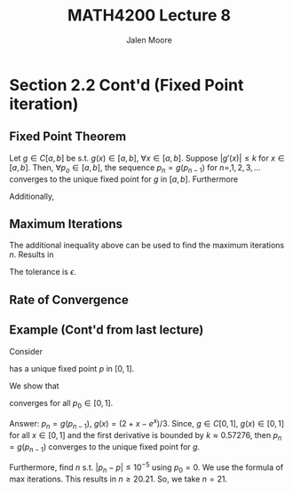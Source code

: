 #+title: MATH4200 Lecture 8
#+author: Jalen Moore

* Section 2.2 Cont'd (Fixed Point iteration)
** Fixed Point Theorem

Let $g\in C[a,b]$ be s.t. $g(x)\in [a,b]$, $\forall x\in[a,b]$. Suppose $|g'(x)| \leq k$ for $x\in [a,b]$. Then, $\forall p_o \in [a,b]$, the sequence $p_n = g(p_{n-1})$ for $n=,1,2,3,\ldots$  converges to the unique fixed point for $g$ in $[a,b]$. Furthermore

\begin{align*}
  |p_n - p| \leq k^n \max(b-p_0, p_0 -a).
\end{align*}

Additionally,

\begin{align*}
  |p_n - p| \leq \frac{k^n}{1-k} | p_1 - p_0 |.
\end{align*}

** Maximum Iterations

The additional inequality above can be used to find the maximum iterations $n$. Results in

\begin{align*}
  n \geq \frac{\ln{\left( \frac{1-k}{|p_1-p_0|} \epsilon \right)}}{\ln{k}}
\end{align*}

The tolerance is $\epsilon$.

** Rate of Convergence

\begin{align*}
  p_n = p + O(k^n).
\end{align*}

** Example (Cont'd from last lecture)

Consider

\begin{align*}
  g(x) = \frac{2+x-e^x}{3}
\end{align*}

has a unique fixed point $p$ in $[0,1]$.

We show that

\begin{align*}
  p_n = \frac{2+p_{n-1} - e^{p_{n-1}}}{3}
\end{align*}

converges for all $p_0 \in [0,1]$.

Answer: $p_n = g(p_{n-1})$, $g(x) = (2+x-e^{x})/3$. Since, $g\in C[0,1]$, $g(x)\in [0,1]$ for all $x\in[0,1]$ and the first derivative is bounded by $k\approx0.57276$, then $p_n = g(p_{n-1})$ converges to the unique fixed point for $g$.

Furthermore, find $n$ s.t. $|p_n-p|\leq 10^{-5}$ using $p_0=0$. We use the formula of max iterations. This results in $n\geq 20.21$. So, we take $n=21$.

